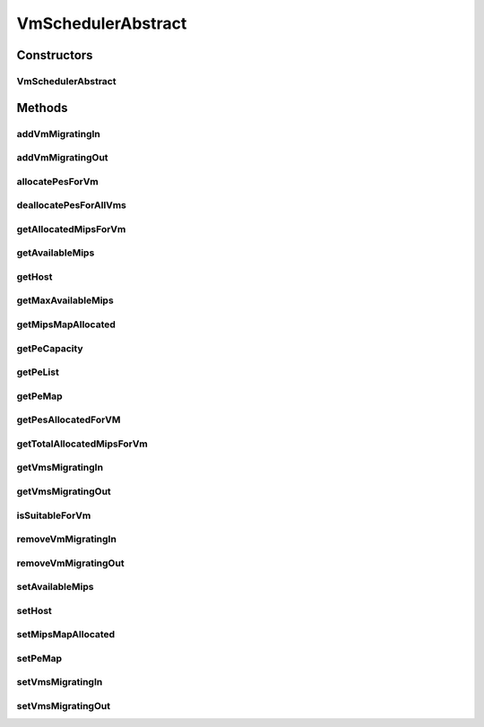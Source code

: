 .. java:import:: java.util.stream IntStream

.. java:import:: java.util.stream LongStream

.. java:import:: org.cloudbus.cloudsim.hosts Host

.. java:import:: org.cloudbus.cloudsim.provisioners PeProvisioner

.. java:import:: org.cloudbus.cloudsim.util Log

.. java:import:: org.cloudbus.cloudsim.resources Pe

.. java:import:: org.cloudbus.cloudsim.vms Vm

.. java:import:: org.cloudbus.cloudsim.lists PeList

VmSchedulerAbstract
===================

.. java:package:: org.cloudbus.cloudsim.schedulers.vm
   :noindex:

.. java:type:: public abstract class VmSchedulerAbstract implements VmScheduler

   An abstract class for implementation of \ :java:ref:`VmScheduler`\ s.

   :author: Rodrigo N. Calheiros, Anton Beloglazov

Constructors
------------
VmSchedulerAbstract
^^^^^^^^^^^^^^^^^^^

.. java:constructor:: public VmSchedulerAbstract()
   :outertype: VmSchedulerAbstract

   Creates a VmScheduler.

Methods
-------
addVmMigratingIn
^^^^^^^^^^^^^^^^

.. java:method:: @Override public boolean addVmMigratingIn(Vm vm)
   :outertype: VmSchedulerAbstract

addVmMigratingOut
^^^^^^^^^^^^^^^^^

.. java:method:: @Override public boolean addVmMigratingOut(Vm vm)
   :outertype: VmSchedulerAbstract

allocatePesForVm
^^^^^^^^^^^^^^^^

.. java:method:: @Override public boolean allocatePesForVm(Vm vm)
   :outertype: VmSchedulerAbstract

deallocatePesForAllVms
^^^^^^^^^^^^^^^^^^^^^^

.. java:method:: @Override public void deallocatePesForAllVms()
   :outertype: VmSchedulerAbstract

getAllocatedMipsForVm
^^^^^^^^^^^^^^^^^^^^^

.. java:method:: @Override public List<Double> getAllocatedMipsForVm(Vm vm)
   :outertype: VmSchedulerAbstract

getAvailableMips
^^^^^^^^^^^^^^^^

.. java:method:: @Override public double getAvailableMips()
   :outertype: VmSchedulerAbstract

getHost
^^^^^^^

.. java:method:: @Override public Host getHost()
   :outertype: VmSchedulerAbstract

getMaxAvailableMips
^^^^^^^^^^^^^^^^^^^

.. java:method:: @Override public double getMaxAvailableMips()
   :outertype: VmSchedulerAbstract

getMipsMapAllocated
^^^^^^^^^^^^^^^^^^^

.. java:method:: protected Map<Vm, List<Double>> getMipsMapAllocated()
   :outertype: VmSchedulerAbstract

   Gets the map of VMs to MIPS, were each key is a VM and each value is the currently allocated MIPS from the respective PE to that VM. The PEs where the MIPS capacity is get are defined in the \ :java:ref:`peMap`\ .

   :return: the mips map

getPeCapacity
^^^^^^^^^^^^^

.. java:method:: @Override public long getPeCapacity()
   :outertype: VmSchedulerAbstract

getPeList
^^^^^^^^^

.. java:method:: @Override public final List<Pe> getPeList()
   :outertype: VmSchedulerAbstract

getPeMap
^^^^^^^^

.. java:method:: @Override public Map<Vm, List<Pe>> getPeMap()
   :outertype: VmSchedulerAbstract

getPesAllocatedForVM
^^^^^^^^^^^^^^^^^^^^

.. java:method:: @Override public List<Pe> getPesAllocatedForVM(Vm vm)
   :outertype: VmSchedulerAbstract

getTotalAllocatedMipsForVm
^^^^^^^^^^^^^^^^^^^^^^^^^^

.. java:method:: @Override public double getTotalAllocatedMipsForVm(Vm vm)
   :outertype: VmSchedulerAbstract

getVmsMigratingIn
^^^^^^^^^^^^^^^^^

.. java:method:: @Override public Set<Vm> getVmsMigratingIn()
   :outertype: VmSchedulerAbstract

getVmsMigratingOut
^^^^^^^^^^^^^^^^^^

.. java:method:: @Override public Set<Vm> getVmsMigratingOut()
   :outertype: VmSchedulerAbstract

isSuitableForVm
^^^^^^^^^^^^^^^

.. java:method:: @Override public final boolean isSuitableForVm(Vm vm)
   :outertype: VmSchedulerAbstract

removeVmMigratingIn
^^^^^^^^^^^^^^^^^^^

.. java:method:: @Override public boolean removeVmMigratingIn(Vm vm)
   :outertype: VmSchedulerAbstract

removeVmMigratingOut
^^^^^^^^^^^^^^^^^^^^

.. java:method:: @Override public boolean removeVmMigratingOut(Vm vm)
   :outertype: VmSchedulerAbstract

setAvailableMips
^^^^^^^^^^^^^^^^

.. java:method:: protected final void setAvailableMips(double availableMips)
   :outertype: VmSchedulerAbstract

   Sets the amount of mips that is free.

   :param availableMips: the new free mips amount

setHost
^^^^^^^

.. java:method:: @Override public VmScheduler setHost(Host host)
   :outertype: VmSchedulerAbstract

setMipsMapAllocated
^^^^^^^^^^^^^^^^^^^

.. java:method:: protected final void setMipsMapAllocated(Map<Vm, List<Double>> mipsMapAllocated)
   :outertype: VmSchedulerAbstract

   Sets the map of VMs to MIPS, were each key is a VM and each value is the currently allocated MIPS from the respective PE to that VM. The PEs where the MIPS capacity is get are defined in the \ :java:ref:`peMap`\ .

   :param mipsMapAllocated: the mips map

setPeMap
^^^^^^^^

.. java:method:: protected final void setPeMap(Map<Vm, List<Pe>> peMap)
   :outertype: VmSchedulerAbstract

   Sets the map of VMs to PEs, where each key is a VM and each value is a list of PEs allocated to that VM.

   :param peMap: the pe map

setVmsMigratingIn
^^^^^^^^^^^^^^^^^

.. java:method:: protected final void setVmsMigratingIn(Set<Vm> vmsMigratingIn)
   :outertype: VmSchedulerAbstract

   Sets the vms migrating in.

   :param vmsMigratingIn: the new vms migrating in

setVmsMigratingOut
^^^^^^^^^^^^^^^^^^

.. java:method:: protected final void setVmsMigratingOut(Set<Vm> vmsMigratingOut)
   :outertype: VmSchedulerAbstract

   Sets the vms migrating out.

   :param vmsMigratingOut: the new vms migrating out

